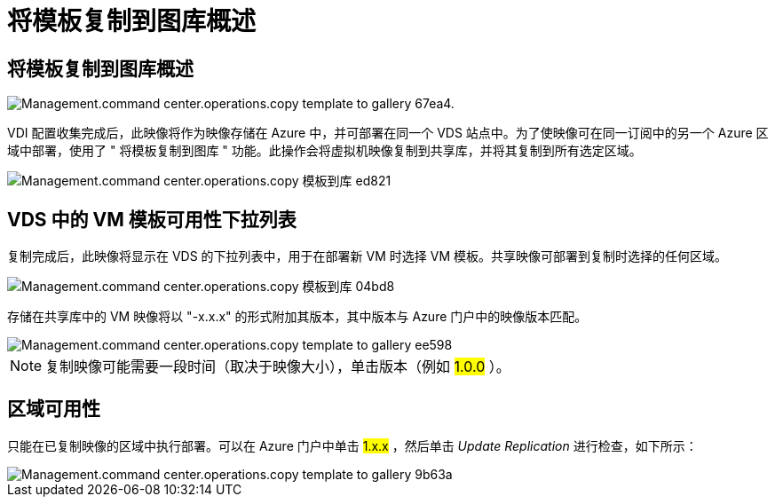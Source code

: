 = 将模板复制到图库概述
:allow-uri-read: 




== 将模板复制到图库概述

image::Management.command_center.operations.copy_template_to_gallery-67ea4.png[Management.command center.operations.copy template to gallery 67ea4.]

VDI 配置收集完成后，此映像将作为映像存储在 Azure 中，并可部署在同一个 VDS 站点中。为了使映像可在同一订阅中的另一个 Azure 区域中部署，使用了 " 将模板复制到图库 " 功能。此操作会将虚拟机映像复制到共享库，并将其复制到所有选定区域。

image::Management.command_center.operations.copy_template_to_gallery-ed821.png[Management.command center.operations.copy 模板到库 ed821]



== VDS 中的 VM 模板可用性下拉列表

复制完成后，此映像将显示在 VDS 的下拉列表中，用于在部署新 VM 时选择 VM 模板。共享映像可部署到复制时选择的任何区域。

image::Management.command_center.operations.copy_template_to_gallery-04bd8.png[Management.command center.operations.copy 模板到库 04bd8]

存储在共享库中的 VM 映像将以 "-x.x.x" 的形式附加其版本，其中版本与 Azure 门户中的映像版本匹配。

image::Management.command_center.operations.copy_template_to_gallery-ee598.png[Management.command center.operations.copy template to gallery ee598]


NOTE: 复制映像可能需要一段时间（取决于映像大小），单击版本（例如 #1.0.0# ）。



== 区域可用性

只能在已复制映像的区域中执行部署。可以在 Azure 门户中单击 #1.x.x# ，然后单击 _Update Replication_ 进行检查，如下所示：

image::Management.command_center.operations.copy_template_to_gallery-9b63a.png[Management.command center.operations.copy template to gallery 9b63a]
